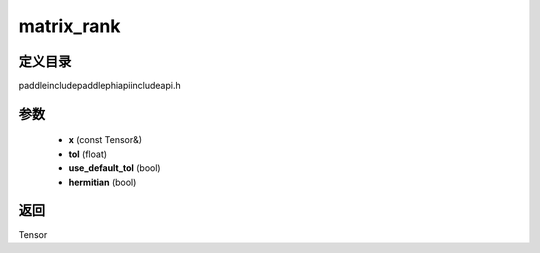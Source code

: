 .. _cn_api_paddle_experimental_matrix_rank:

matrix_rank
-------------------------------

.. cpp:function:: Tensor matrix_rank ( const Tensor & x , float tol , bool use_default_tol = true , bool hermitian = false ) ;



定义目录
:::::::::::::::::::::
paddle\include\paddle\phi\api\include\api.h

参数
:::::::::::::::::::::
	- **x** (const Tensor&)
	- **tol** (float)
	- **use_default_tol** (bool)
	- **hermitian** (bool)

返回
:::::::::::::::::::::
Tensor
